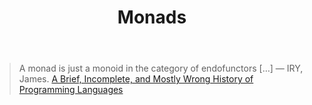 :PROPERTIES:
:ID:       df64bb13-55ac-4e5d-9f5b-7469b617c99d
:END:
#+title: Monads
#+filetags: :Functional Programming:

#+BEGIN_QUOTE
A monad is just a monoid in the category of endofunctors [...]
--- IRY, James. [[http://james-iry.blogspot.com/2009/05/brief-incomplete-and-mostly-wrong.html][A Brief, Incomplete, and Mostly Wrong History of Programming Languages]]
#+END_QUOTE
